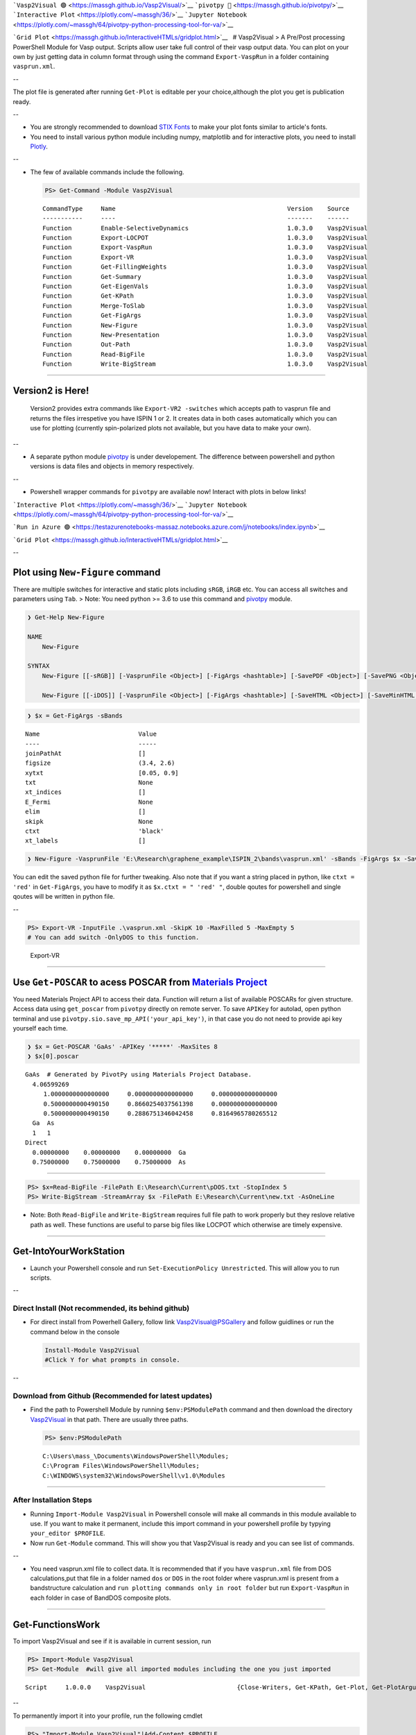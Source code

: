```Vasp2Visual 🟢`` <https://massgh.github.io/Vasp2Visual/>`__  
```pivotpy 🔴`` <https://massgh.github.io/pivotpy/>`__  
```Interactive Plot`` <https://plotly.com/~massgh/36/>`__  
```Jupyter Notebook`` <https://plotly.com/~massgh/64/pivotpy-python-processing-tool-for-va/>`__
 
```Grid Plot`` <https://massgh.github.io/InteractiveHTMLs/gridplot.html>`__
  |Run in Azure| # Vasp2Visual > A Pre/Post processing PowerShell Module
for Vasp output. Scripts allow user take full control of their vasp
output data. You can plot on your own by just getting data in column
format through using the command ``Export-VaspRun`` in a folder
containing ``vasprun.xml``.

--

The plot file is generated after running ``Get-Plot`` is editable per
your choice,although the plot you get is publication ready.

--

-  You are strongly recommended to download `STIX
   Fonts <https://www.stixfonts.org/>`__ to make your plot fonts similar
   to article's fonts.
-  You need to install various python module including numpy, matplotlib
   and for interactive plots, you need to install
   `Plotly <https://plot.ly/python/getting-started/>`__.

--

-  The few of available commands include the following.

   .. code:: powershell

       PS> Get-Command -Module Vasp2Visual

   ::

       CommandType     Name                                               Version    Source
       -----------     ----                                               -------    ------
       Function        Enable-SelectiveDynamics                           1.0.3.0    Vasp2Visual
       Function        Export-LOCPOT                                      1.0.3.0    Vasp2Visual
       Function        Export-VaspRun                                     1.0.3.0    Vasp2Visual
       Function        Export-VR                                          1.0.3.0    Vasp2Visual
       Function        Get-FillingWeights                                 1.0.3.0    Vasp2Visual
       Function        Get-Summary                                        1.0.3.0    Vasp2Visual
       Function        Get-EigenVals                                      1.0.3.0    Vasp2Visual
       Function        Get-KPath                                          1.0.3.0    Vasp2Visual
       Function        Merge-ToSlab                                       1.0.3.0    Vasp2Visual
       Function        Get-FigArgs                                        1.0.3.0    Vasp2Visual
       Function        New-Figure                                         1.0.3.0    Vasp2Visual
       Function        New-Presentation                                   1.0.3.0    Vasp2Visual
       Function        Out-Path                                           1.0.3.0    Vasp2Visual
       Function        Read-BigFile                                       1.0.3.0    Vasp2Visual
       Function        Write-BigStream                                    1.0.3.0    Vasp2Visual

--------------

Version2 is Here!
-----------------

    Version2 provides extra commands like ``Export-VR2 -switches`` which
    accepts path to vasprun file and returns the files irrespetive you
    have ISPIN 1 or 2. It creates data in both cases automatically which
    you can use for plotting (currently spin-polarized plots not
    available, but you have data to make your own).

--

-  A separate python module
   `pivotpy <https://massgh.github.io/pivotpy/>`__ is under
   developement. The difference between powershell and python versions
   is data files and objects in memory respectively.

--

-  Powershell wrapper commands for ``pivotpy`` are available now!
   Interact with plots in below links!

```Interactive Plot`` <https://plotly.com/~massgh/36/>`__  
```Jupyter Notebook`` <https://plotly.com/~massgh/64/pivotpy-python-processing-tool-for-va/>`__
 
```Run in Azure 🟢`` <https://testazurenotebooks-massaz.notebooks.azure.com/j/notebooks/index.ipynb>`__
 
```Grid Plot`` <https://massgh.github.io/InteractiveHTMLs/gridplot.html>`__

--

Plot using ``New-Figure`` command
---------------------------------

There are multiple switches for interactive and static plots including
``sRGB``, ``iRGB`` etc. You can access all switches and parameters using
``Tab``. > Note: You need python >= 3.6 to use this command and
`pivotpy <https://massgh.github.io/pivotpy/>`__ module.

.. code:: powershell

    ❯ Get-Help New-Figure

    NAME
        New-Figure

    SYNTAX
        New-Figure [[-sRGB]] [-VasprunFile <Object>] [-FigArgs <hashtable>] [-SavePDF <Object>] [-SavePNG <Object>][-SavePyFile <Object>] [<CommonParameters>]

        New-Figure [[-iDOS]] [-VasprunFile <Object>] [-FigArgs <hashtable>] [-SaveHTML <Object>] [-SaveMinHTML <Object>][-SavePyFile <Object>] [<CommonParameters>]

.. code:: powershell

    ❯ $x = Get-FigArgs -sBands

::

    Name                           Value
    ----                           -----
    joinPathAt                     []
    figsize                        (3.4, 2.6)
    xytxt                          [0.05, 0.9]
    txt                            None
    xt_indices                     []
    E_Fermi                        None
    elim                           []
    skipk                          None
    ctxt                           'black'
    xt_labels                      []

.. code:: powershell

    ❯ New-Figure -VasprunFile 'E:\Research\graphene_example\ISPIN_2\bands\vasprun.xml' -sBands -FigArgs $x -SavePDF 'fig.pdf' -SavePyFile 'fig.py'

You can edit the saved python file for further tweaking. Also note that
if you want a string placed in python, like ``ctxt = 'red'`` in
``Get-FigArgs``, you have to modify it as ``$x.ctxt = " 'red' "``,
double qoutes for powershell and single qoutes will be written in python
file.

--

.. code:: powershell

    PS> Export-VR -InputFile .\vasprun.xml -SkipK 10 -MaxFilled 5 -MaxEmpty 5
    # You can add switch -OnlyDOS to this function.

.. figure:: ./Vasp2Visual/Version2/ExportVR2.jpg
   :alt: Export-VR

   Export-VR

--------------

Use ``Get-POSCAR`` to acess POSCAR from `Materials Project <https://materialsproject.org/>`__
---------------------------------------------------------------------------------------------

You need Materials Project API to access their data. Function will
return a list of available POSCARs for given structure. Access data
using ``get_poscar`` from ``pivotpy`` directly on remote server. To save
``APIKey`` for autolad, open python terminal and use
``pivotpy.sio.save_mp_API('your_api_key')``, in that case you do not
need to provide api key yourself each time.

.. code:: powershell

    ❯ $x = Get-POSCAR 'GaAs' -APIKey '*****' -MaxSites 8
    ❯ $x[0].poscar

::

    GaAs  # Generated by PivotPy using Materials Project Database.
      4.06599269
         1.0000000000000000     0.0000000000000000     0.0000000000000000
         0.5000000000490150     0.8660254037561398     0.0000000000000000
         0.5000000000490150     0.2886751346042458     0.8164965780265512
      Ga  As
      1   1
    Direct
      0.00000000    0.00000000    0.00000000  Ga
      0.75000000    0.75000000    0.75000000  As

--------------

.. code:: powershell

    PS> $x=Read-BigFile -FilePath E:\Research\Current\pDOS.txt -StopIndex 5
    PS> Write-BigStream -StreamArray $x -FilePath E:\Research\Current\new.txt -AsOneLine

-  Note: Both ``Read-BigFile`` and ``Write-BigStream`` requires full
   file path to work properly but they reslove relative path as well.
   These functions are useful to parse big files like LOCPOT which
   otherwise are timely expensive.

--------------

Get-IntoYourWorkStation
-----------------------

-  Launch your Powershell console and run
   ``Set-ExecutionPolicy Unrestricted``. This will allow you to run
   scripts.

--

Direct Install (Not recommended, its behind github)
~~~~~~~~~~~~~~~~~~~~~~~~~~~~~~~~~~~~~~~~~~~~~~~~~~~

-  For direct install from Powerhell Gallery, follow link
   `Vasp2Visual@PSGallery <https://www.powershellgallery.com/packages/Vasp2Visual/1.0.3.0>`__
   and follow guidlines or run the command below in the console

   .. code:: powershell

       Install-Module Vasp2Visual
       #Click Y for what prompts in console.

--

Download from Github (Recommended for latest updates)
~~~~~~~~~~~~~~~~~~~~~~~~~~~~~~~~~~~~~~~~~~~~~~~~~~~~~

-  Find the path to Powershell Module by running ``$env:PSModulePath``
   command and then download the directory `Vasp2Visual <Vasp2Visual>`__
   in that path. There are usually three paths.

   .. code:: powershell

       PS> $env:PSModulePath

   ::

       C:\Users\mass_\Documents\WindowsPowerShell\Modules;
       C:\Program Files\WindowsPowerShell\Modules;
       C:\WINDOWS\system32\WindowsPowerShell\v1.0\Modules

--------------

After Installation Steps
~~~~~~~~~~~~~~~~~~~~~~~~

-  Running ``Import-Module Vasp2Visual`` in Powershell console will make
   all commands in this module available to use. If you want to make it
   permanent, include this import command in your powershell profile by
   typying ``your_editor $PROFILE``.
-  Now run ``Get-Module`` command. This will show you that Vasp2Visual
   is ready and you can see list of commands.

--

-  You need vasprun.xml file to collect data. It is recommended that if
   you have ``vasprun.xml`` file from DOS calculations,put that file in
   a folder named ``dos`` or ``DOS`` in the root folder where
   vasprun.xml is present from a bandstructure calculation and
   ``run plotting commands only in root folder`` but run
   ``Export-VaspRun`` in each folder in case of BandDOS composite plots.

--------------

Get-FunctionsWork
-----------------

To import Vasp2Visual and see if it is available in current session, run

.. code:: powershell

    PS> Import-Module Vasp2Visual
    PS> Get-Module  #will give all imported modules including the one you just imported

::

    Script     1.0.0.0    Vasp2Visual                         {Close-Writers, Get-KPath, Get-Plot, Get-PlotArguments...}

--

To permanently import it into your profile, run the following cmdlet

.. code:: powershell

    PS> "Import-Module Vasp2Visual"|Add-Content $PROFILE

--

If you are working in WSL on windows, you probably encounter switching
between windows and linux terminals, so here is a function that changes
the current windows directory path into Linux and LaTeX path formats.

.. code:: powershell

    PS> Out-Path -AbsolutePath ./GaAs

::

    Name                           Value
    ----                           -----
    LinuxPath                      /mnt/Full Path Required for WSL./GaAs
    LatexPath                      ./GaAs
    OnClipboard                    /mnt/Full Path Required for WSL./GaAs
    #So you need absolute path to enter in WSL from powershell. LaTeX path is fine.

--

Vasp2Visual contains a cmdlet for creating a K-Path before you run a
calculation on vasp(HSE).

.. code:: powershell

    PS> Get-KPath -KptsArray_nCross3 (0,0,0),(0.5,0.5,0.5),(0.25,0.25,0),(0.5,0,0) -nPerInterval 10

::

    File [KPath.txt] created. Output copied to clipboard.

In case you want to join two disconnected path patches, just create an
array of two arrays(of those two patches) and pipe it to a foreach loop
to create a new file.

--

Because ``Get-KPath`` creates new file each time and delete any older
file, so we get content of the file in first run before the loop goes to
second run and so on.

.. code:: powershell

    PS> ((0,0,0),(0.5,0.5,0.5)),((0.5,0,0),(0,0.5,0))|Foreach{Get-KPath $_ 3; (Get-Content .\KPath.txt)|Add-Content .\NewFile.txt}
    PS> gc NewFile.txt

::

      0.0000      0.0000       0.0000       0
      0.2500      0.2500       0.2500       0.0000
      0.5000      0.5000       0.5000       0
      0.5000      0.0000       0.0000       0
      0.2500      0.2500       0.0000       0.0000
      0.0000      0.5000       0.0000       0

--

For accessing any entry of a tabular data file, you can use the
following command

.. code:: powershell

    PS> Format-DataInFile .\Bands.txt -ViewAsExcel -DispalyFewColumns -SelectColumns 1,2,3,4,5

which gives output in an Excel-like window as shown below. You can apply
sorting operation in this window and much more. Theoretically you can
see any file this way without opening any editor or a big program like
Excel.

--

In case you want to access a data entry in column\_5, you can view it as
an indexed dataframe.

.. code:: powershell

    PS> (Format-DataInFile .\Bands.txt).B1[0]                                         
        -14.0141

.. figure:: ExcelView1.jpg
   :alt: DataView

   DataView

--------------

Collect-VaspData
----------------

In order to collect data from ``vasprun.xml``, run the command

.. code:: powershell

    PS> Export-VaspRun
    #For a system with NBANDS > 40, it will prompt to select a range of bands

::

    [SYSTEM] structure contains  64 ions and 780 bands.           
     [To get all bands, Type 530, 250] ⇚ OR ⇛ [Collect almost ↑↓ 30 bands around VBM]
     Seperate entries by a comma: e.g. 530, 250                         
     NBANDS_FILLED, NBANDS_EMPTY: 15,10 

--

    This will make 4 files,
    ``Bands.txt, tDOS.txt, pDOS.txt, Projection.txt`` and a
    ``SysInfo.py`` file that can be imported in python directly.
    Projections are written ion-wise in same file.

If running the above cmdlet throws an error and stops running, then you
``must run`` the following command

.. code:: powershell

    PS> Close-Writers #This will close all opened stream writers. 

--

Now you are able to use your own plotting method to get output, but you
can instead use ``Get-Plot`` function to let it work automatically for
you. Before going forward, lets get to know how many arguments are
available and then you can just edit arguments.

.. code:: powershell

    PS> $x=Get-PlotArgs  # Use switches -DOS,-Plotly, Default retrurn is for basic plots.
    PS> $x.E_Limit="[-10,15]" #sets your defined energy limit in plot
    PS> $x.ticklabels  #will show up ticklabels and you can edit
    #After editing all keys in $x.Key for your system, you can run the following cmdlet to get plot
    PS> Get-Plot -ProjectedBandDOS -PlotArguments $x #will output a plot. You can add -HalfColumnWide switch to make small size plots.

--

Export LOCPOT file into seperate x,y,z-directed potentials using

.. code:: powershell

    PS> Export-LOCPOT #Creates three plane data files consisting minimum,maximum and average potential in each direction.
    PS> Get-ConvolvedPotential -X_Dir -V_max -Interval 1,20 #gives interactive plotly graph in html format. 
    PS> Get-AlignedPotential -Z_Dir -V_min -LeftRightPositions 0.25,0.75 -Periodicity 28 -LeftRightNames 'left','right'

-  Periodicity can be obtained by ``Get-ConvolvedPotential`` with
   plotting over a guessed range of interval.

--

Aligned potential looks like the below one. |AlignPlot|

--------------

Get-PublicationsReadyPlots
--------------------------

-  Seperate and composite plots can be made using switches like
   ``-Bands``, ``-BandDOS``, ``-ProjectedBands``, ``-ProjectedBandDOS``.
   Plot size could be decreased to half of an article column width by
   using ``-HalfColumnWide`` switch. You can make your own plots from
   data.

--------------

Get-More
--------

    The most useful cmdlet is ``Get-InteractivePlot`` based on
    `Plotly <https://plot.ly/python/getting-started/>`__. You can
    interact with html graph, can switch between simple and projected
    plots and can get coordinates visually.

--

Here is how it works.

.. code:: powershell

    PS> $x=Get-Args -Plotly; $x

::

    Name                           Value
    ----                           -----
    tickIndices                    [0,30,60,90,-1]
    ticklabels                     [u'\u0393','M','K',u'\u0393','A']
    E_Limit                        [5,-5]
    ProLabels                      ['Ga','s','p','d']
    ProIndices                     [(range(0,1,1)),(0,),(1,2,3,),(4,5,6,7,8,)]

You can edit any key, and get plot using the cmdlet

.. code:: powershell

    PS> Get-InteractivePlot -PlotlyHashTable $x

--------------

    If you have disconnected K-path, you can join it in figure
    automatically be using
    ``$x.JoinPathAt="[break points indices array]"`` in plot arguments
    ``$x=Get-Args -switches``. Say we have ``'L'`` and ``'M'`` points at
    index ``19,20`` and do not have kpoints between them, we can just
    set ``$x.JoinPathAt="[20]"`` and plotting function will do the job
    automatically.

--------------

-  You can plot DOS with three differnt switches ``-LinePlot``,
   ``-AreaPlot`` and ``StackPlot``. In addition you can use
   ``-HalfColumnWide`` switch to make less wide plot. Usage:

   .. code:: powershell

       PS> $x=Get-Args -DOS; $x

   ::

       Name                           Value                                           
       ----                           -----                                           
       textLocation                   [0.05,0.9]                                      
       DOS_Limit                      [0.0,0.6]                                       
       FigureHeight                   2.5                                             
       E_Limit                        [5,-5]                                          
       ProLabels                      ['Ga','s','p','d']                              
       ProIndices                     [(range(0,1,1)),(0,),(1,2,3,),(4,5,6,7,8,)] 

--

You can edit any key using ``$x.key="value"`` and get DOS plot using the
cmdlet

.. code:: powershell

    PS> Get-DensityPlot -LinePlot $x -HalfColumnWide

::

    Required files not found. Generating using 'Export-VaspRun' ...
    Files now exist. Plotting ...

--------------

Get-Automated
-------------

-  Script for converting LOCPOT into plane and plottable data formats is
   here now! Use ``Export-LOCPOT`` function.

--

-  Make Slab in z-direction (make sure none of ``POSCAR`` have
   zx,zy,xz,yz non-zero i.e angle c should be 90, otherwise result will
   be wrong. Rotate POSCAR in pure z-direction using Vesta before
   inputting here and after making slab, rotate it back. Also planes
   should have complete site, e.g. out of 8 sites in plane, if 4 are at
   z=0 and 4 at z=0.97, this will results in wrong merge.

--

.. code:: powershell

    PS> Merge-ToSlab -FirstPOSCAR .\slab.vasp -SecondPOSCAR .\slab.vasp #Merges two POSCARS in z-direction

::

    Only Cubic and Tetragonal POSCARs are supported.
    Make sure your POSCARs DO NOT have non-zero xz,yz,zx,zy elements,
    If so, first rotate POSCAR using Vesta.
    File [POSCAR_New.vasp] created.

--

-  This will enable/disable selective dynamics at given sites.

   .. code:: powershell

       PS> Enable-SelectiveDynamics -InputPOSCAR .\POSCAR.vasp -SelectSitesNumber 1,2,5

   ::

       File [POSCAR_eSD.vasp] is created.

   .. code:: powershell

       PS> Disable-SelectiveDynamics -InputPOSCAR .\POSCAR_eSD.vasp
       File [POSCAR_dSD.vasp] is created.

--

-  This cmdlet gets sites number for a layer with given z coordinate
   value upto 2 decimal place. These sites could be input to
   ``Enable-SelectiveDynamics``.

   .. code:: powershell

       PS> Select-SitesInLayers -InputPOSCAR .\POSCAR.vasp -Array_2Decimal 0.00,0.25

   ::

       XY_PlaneSites YZ_PlaneSites ZX_PlaneSites
       ------------- ------------- -------------
       {1, 2, 5, 6}  {1, 4, 6, 7}  {1, 3, 5, 7}

--

-  This is good only for slabs with number of layers less than 100 as
   two decimal places are slected. For more than 100 layers in
   z-direction, either use ``Enable-SelectiveDynamics`` with explicit
   sites number provided or contact me to make the script flexible. The
   number of layers less than 100 is kept on purpose, when we dope a
   single element in a slab, coordinates are displaced a little and it
   seems like a new layer. But no issue here, because you will not miss
   your selected layer as long as you use first two decimals (without
   rounding).

--

-  You can get X,Y,Z coordinates of layers in a POSCAR for input
   argument in ``Select-SitesInLayers`` cmdlet by using the command.

   .. code:: powershell

       PS> Show-LayersInfo .\Conventional.vasp

   ::

       X_AtLayers               Y_AtLayers               Z_AtLayers
       ----------               ----------               ----------
       {0.00, 0.25, 0.50, 0.75} {0.00, 0.25, 0.50, 0.75} {0.00, 0.25, 0.50, 0.75}

--

-  Automation functions are here to boost the productivity. For example,
   to know band gap, spin-orbit split-off, use the following functions.

   .. code:: powershell

       PS> Show-BandInfo 9 #returns information about band as output below.

   ::

       Name                           Value                                           
       ----                           -----                                           
       Minimum                        -0.1617                                         
       Maximum                        3.3817                                          
       BandNumber                     9                                               
       K_min                          75                                              
       K_max                          25

--

.. code:: powershell

    PS> Get-IndexedPlot 30,-20 -xTickDistance 25 #Creates the plot with bands and k-point indexed as givnen in figure below.

.. figure:: IndexedPlot.svg
   :alt: IndexedPlot

   IndexedPlot
   
--

.. code:: powershell

    PS> Find-GapOfBands 10 9 #returns band gap. 

Above command Can return bandwidth if smaller index is first say 9 10,
or of same band 9 9. This is extemely useful to find the Bandwith
between VBM and Minimim value of energy on lowest band. try:

.. code:: powershell

    PS> Find-GapOfBands 1 9

::

    17.4247
    BandWidth (1 → 9): 17.4247 eV is copied to clipboard.

--

-  This is extremely useful to get ``Spin-Orbit split-off``. Just input
   a single argument consisting 2 points
   ``(k1_index,BandNumber1),(k2_index,BandNumber2)`` with no space.

   .. code:: powershell

       PS> Measure-Distance -K1B1_K2B2 (25,8),(25,7) #return distance between any two points on k-E plane. Below is return of Above command.

   ::

       Name                           Value                                           
       ----                           -----                                           
       Point_1                        {0.8660, 3.3817}                                
       Point_2                        {0.8660, 3.3817}                                
       Distance                       0                                               
       Distance: 0 [dimensionless] is copied to clipboard.

--------------

Present-It
----------

The `Beamer-Timer <https://github.com/massgh/Beamer-Timer>`__ is
available as standslone repository but it is included in this package as
well. You can get a beamer presenatation file immediately in your
working folder by running

.. code:: powershell

    PS> New-Presentation -Blank #or use -Template switch

This will generate a ``main.tex`` file. You can create a loop in
powershell to make slides automatically for your all pictures in
subdirectories.

--

    You will get a bonus Reveal-Markdown directory containing a
    ``reveal.md`` file and a theme ``myserif.css``. If you have
    `vscode-reveal <https://marketplace.visualstudio.com/items?itemName=evilz.vscode-reveal>`__
    extension installed on `VSCode <https://code.visualstudio.com/>`__,
    you can create interactive HTML presentation just using markdown and
    can also convert it to PDF and static HTML website like
    `revealjs <https://revealjs.com/>`__.

--

.. figure:: TimeBeam.jpg
   :alt: Time Beam

   Time Beam

--------------

```Vasp2Visual 🟢`` <https://massgh.github.io/Vasp2Visual/>`__  
```pivotpy 🔴`` <https://massgh.github.io/pivotpy/>`__  

|Run in Azure|

.. |Run in Azure| image:: https://notebooks.azure.com/launch.png
   :target: https://testazurenotebooks-massaz.notebooks.azure.com/j/notebooks/index.ipynb
.. |AlignPlot| image:: alignedPot.jpg
